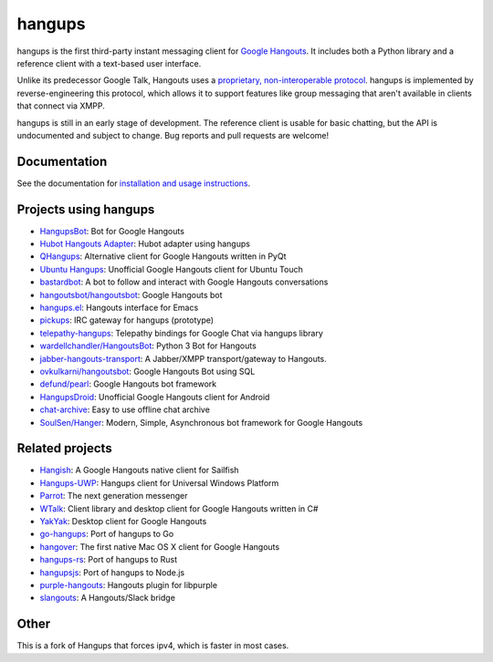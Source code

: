 hangups
=======

.. image:: https://travis-ci.org/tdryer/hangups.svg?branch=master
    :target: https://travis-ci.org/tdryer/hangups
    :alt: Build Status

.. image:: https://readthedocs.org/projects/hangups/badge/?version=latest
    :target: https://hangups.readthedocs.io/
    :alt: Documentation Status

.. image:: https://snapcraft.io//hangups/badge.svg
    :target: https://snapcraft.io/hangups
    :alt: Snap Status

hangups is the first third-party instant messaging client for `Google
Hangouts`_. It includes both a Python library and a reference client with a
text-based user interface.

Unlike its predecessor Google Talk, Hangouts uses a `proprietary,
non-interoperable protocol`_. hangups is implemented by reverse-engineering
this protocol, which allows it to support features like group messaging that
aren't available in clients that connect via XMPP.

hangups is still in an early stage of development. The reference client is
usable for basic chatting, but the API is undocumented and subject to change.
Bug reports and pull requests are welcome!

.. image:: https://github.com/tdryer/hangups/raw/master/screenshot.png
    :alt: hangups screenshot

.. _Google Hangouts: https://www.google.ca/hangouts/
.. _proprietary, non-interoperable protocol: https://www.eff.org/deeplinks/2013/05/google-abandons-open-standards-instant-messaging

Documentation
-------------

See the documentation for `installation and usage instructions`_.

.. _installation and usage instructions: https://hangups.readthedocs.io/

Projects using hangups
----------------------

- `HangupsBot`_: Bot for Google Hangouts
- `Hubot Hangouts Adapter`_: Hubot adapter using hangups
- `QHangups`_: Alternative client for Google Hangouts written in PyQt
- `Ubuntu Hangups`_: Unofficial Google Hangouts client for Ubuntu Touch
- `bastardbot`_: A bot to follow and interact with Google Hangouts conversations
- `hangoutsbot/hangoutsbot`_: Google Hangouts bot
- `hangups.el`_: Hangouts interface for Emacs
- `pickups`_: IRC gateway for hangups (prototype)
- `telepathy-hangups`_: Telepathy bindings for Google Chat via hangups library
- `wardellchandler/HangoutsBot`_: Python 3 Bot for Hangouts
- `jabber-hangouts-transport`_: A Jabber/XMPP transport/gateway to Hangouts.
- `ovkulkarni/hangoutsbot`_: Google Hangouts Bot using SQL
- `defund/pearl`_: Google Hangouts bot framework
- `HangupsDroid`_: Unofficial Google Hangouts client for Android
- `chat-archive`_: Easy to use offline chat archive
- `SoulSen/Hanger`_: Modern, Simple, Asynchronous bot framework for Google Hangouts

.. _HangupsBot: https://github.com/xmikos/hangupsbot
.. _Hubot Hangouts Adapter: https://github.com/groupby/hubot-hangups
.. _QHangups: https://github.com/xmikos/qhangups
.. _Ubuntu Hangups: https://github.com/tim-sueberkrueb/ubuntu-hangups
.. _bastardbot: https://github.com/elamperti/bastardbot
.. _hangoutsbot/hangoutsbot: https://github.com/hangoutsbot/hangoutsbot
.. _hangups.el: https://github.com/jtamagnan/hangups.el
.. _pickups: https://github.com/mtomwing/pickups
.. _telepathy-hangups: https://github.com/davidedmundson/telepathy-hangups
.. _wardellchandler/HangoutsBot: https://github.com/wardellchandler/HangoutsBot
.. _jabber-hangouts-transport: https://github.com/ZeWaren/jabber-hangouts-transport
.. _ovkulkarni/hangoutsbot: https://github.com/ovkulkarni/hangoutsbot
.. _defund/pearl: https://github.com/defund/pearl
.. _HangupsDroid: https://github.com/Rudloff/hangupsdroid
.. _chat-archive: https://github.com/xolox/python-chat-archive
.. _SoulSen/Hanger: https://github.com/SoulSen/Hanger

Related projects
----------------

- `Hangish`_: A Google Hangouts native client for Sailfish
- `Hangups-UWP`_: Hangups client for Universal Windows Platform
- `Parrot`_: The next generation messenger
- `WTalk`_: Client library and desktop client for Google Hangouts written in C#
- `YakYak`_: Desktop client for Google Hangouts
- `go-hangups`_: Port of hangups to Go
- `hangover`_: The first native Mac OS X client for Google Hangouts
- `hangups-rs`_: Port of hangups to Rust
- `hangupsjs`_: Port of hangups to Node.js
- `purple-hangouts`_: Hangouts plugin for libpurple
- `slangouts`_: A Hangouts/Slack bridge

.. _Hangish: https://github.com/rogora/hangish
.. _Hangups-UWP: https://github.com/kfechter/Hangups-UWP
.. _Parrot: https://github.com/avaidyam/Parrot
.. _WTalk: https://github.com/madagaga/WTalk
.. _YakYak: https://github.com/yakyak/yakyak
.. _go-hangups: https://github.com/gpavlidi/go-hangups
.. _hangover: https://github.com/psobot/hangover
.. _hangups-rs: https://github.com/tdryer/hangups-rs
.. _hangupsjs: https://github.com/algesten/hangupsjs
.. _purple-hangouts: https://github.com/EionRobb/purple-hangouts
.. _slangouts: https://github.com/gpavlidi/slangouts

Other
-----
This is a fork of Hangups that forces ipv4, which is faster in most cases.
